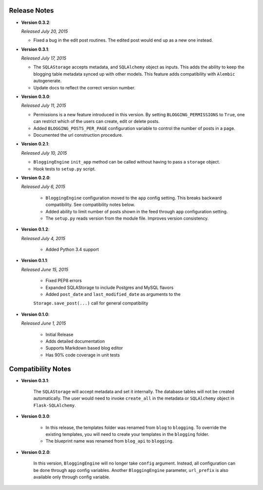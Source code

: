 Release Notes
=============
- **Version 0.3.2**:

  *Released July 20, 2015*

  - Fixed a bug in the edit post routines. The edited post would end up as a
    new one instead.

- **Version 0.3.1**:

  *Released July 17, 2015*

  - The ``SQLAStorage`` accepts metadata, and ``SQLAlchemy`` object as inputs.
    This adds the ability to keep the blogging table metadata synced up with
    other models. This feature adds compatibility with ``Alembic`` autogenerate.
  - Update docs to reflect the correct version number.

- **Version 0.3.0**:

  *Released July 11, 2015*

  - Permissions is a new feature introduced in this version. By setting
    ``BLOGGING_PERMISSIONS`` to ``True``, one can restrict which of the users
    can create, edit or delete posts.
  - Added ``BLOGGING_POSTS_PER_PAGE`` configuration variable to control
    the number of posts in a page.
  - Documented the url construction procedure.

- **Version 0.2.1**:

  *Released July 10, 2015*

  - ``BloggingEngine`` ``init_app`` method can be called without having to
    pass a ``storage`` object.
  - Hook tests to ``setup.py`` script.

- **Version 0.2.0**:

  *Released July 6, 2015*
    
    - ``BloggingEngine`` configuration moved to the ``app`` config setting.
      This breaks backward compatibility. See compatibility notes below.
    - Added ability to limit number of posts shown in the feed through
      ``app`` configuration setting.
    - The ``setup.py`` reads version from the module file. Improves version
      consistency.

- **Version 0.1.2**:

  *Released July 4, 2015*
    
    - Added Python 3.4 support

- **Version 0.1.1**:

  *Released June 15, 2015*
    
    - Fixed PEP8 errors
    - Expanded SQLAStorage to include Postgres and MySQL flavors
    - Added ``post_date`` and ``last_modified_date`` as arguments to the
    ``Storage.save_post(...)`` call for general compatibility


- **Version 0.1.0**:

  *Released June 1, 2015*
    
    - Initial Release
    - Adds detailed documentation
    - Supports Markdown based blog editor
    - Has 90% code coverage in unit tests

Compatibility Notes
===================
- **Version 0.3.1**:

    The ``SQLAStorage`` will accept metadata and set it internally. The database
    tables will not be created automatically. The user would need to invoke
    ``create_all`` in the metadata or ``SQLAlchemy`` object in ``Flask-SQLAlchemy``.

- **Version 0.3.0**:

    - In this release, the templates folder was renamed from ``blog`` to
      ``blogging``. To override the existing templates, you will need to
      create your templates in the ``blogging`` folder.

    - The blueprint name was renamed from ``blog_api`` to ``blogging``.

- **Version 0.2.0**:

    In this version, ``BloggingEngine`` will no longer take ``config``
    argument. Instead, all configuration can be done through ``app`` config
    variables. Another ``BloggingEngine`` parameter, ``url_prefix`` is also
    available only through config variable.
